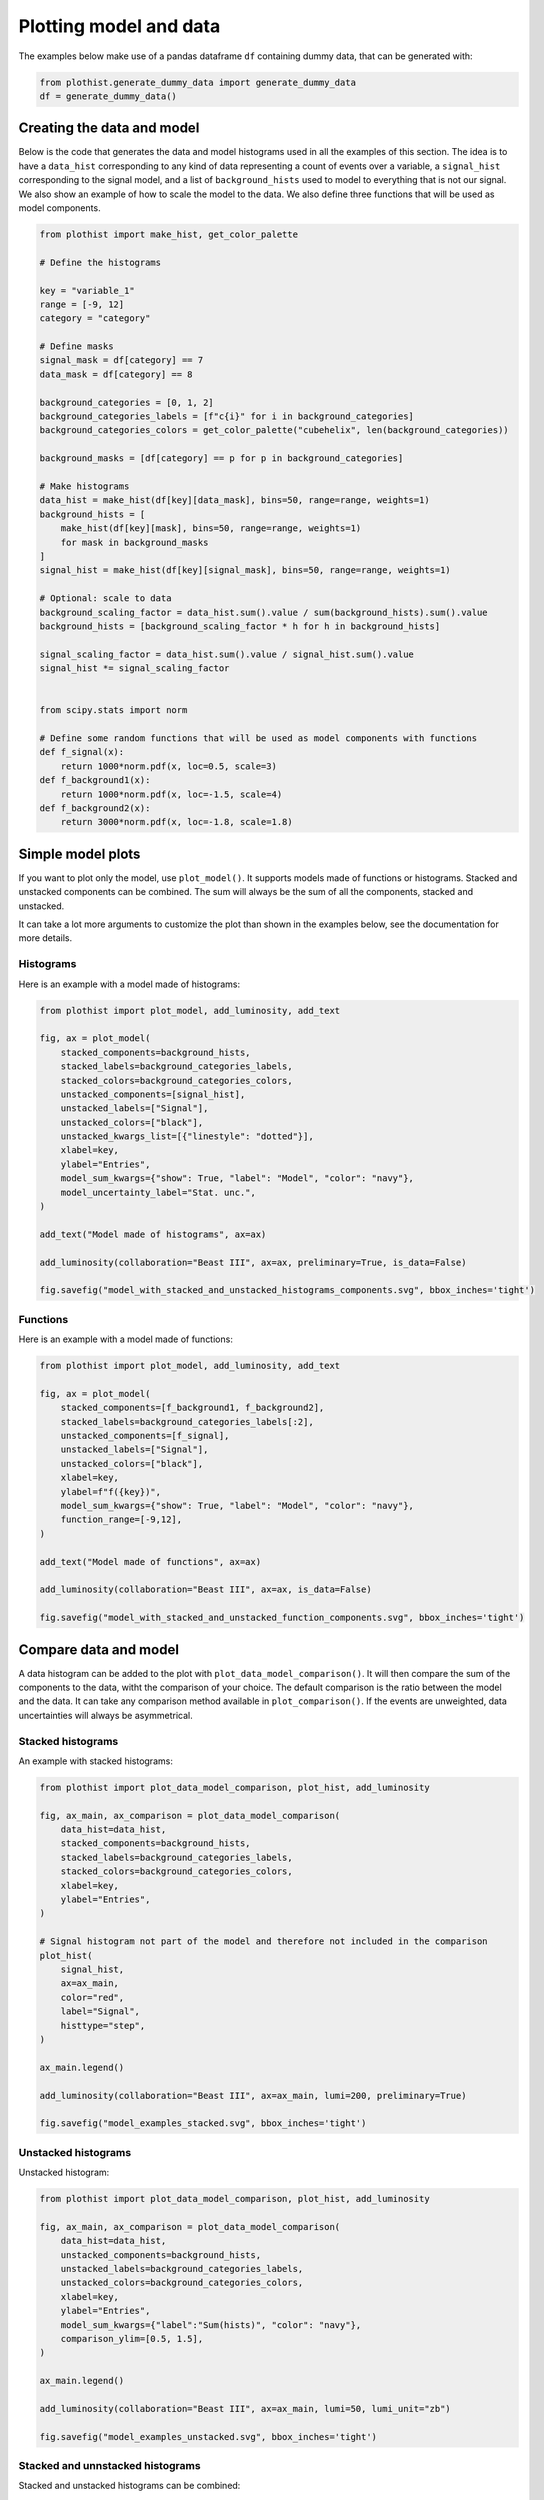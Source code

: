.. _advanced-model_examples-label:

=======================
Plotting model and data
=======================

The examples below make use of a pandas dataframe ``df`` containing dummy data, that can be generated with:

.. code-block:: python

    from plothist.generate_dummy_data import generate_dummy_data
    df = generate_dummy_data()


Creating the data and model
===========================

Below is the code that generates the data and model histograms used in all the examples of this section. The idea is to have a ``data_hist`` corresponding to any kind of data representing a count of events over a variable, a ``signal_hist`` corresponding to the signal model, and a list of ``background_hists`` used to model to everything that is not our signal. We also show an example of how to scale the model to the data. We also define three functions that will be used as model components.

.. code-block:: python

    from plothist import make_hist, get_color_palette

    # Define the histograms

    key = "variable_1"
    range = [-9, 12]
    category = "category"

    # Define masks
    signal_mask = df[category] == 7
    data_mask = df[category] == 8

    background_categories = [0, 1, 2]
    background_categories_labels = [f"c{i}" for i in background_categories]
    background_categories_colors = get_color_palette("cubehelix", len(background_categories))

    background_masks = [df[category] == p for p in background_categories]

    # Make histograms
    data_hist = make_hist(df[key][data_mask], bins=50, range=range, weights=1)
    background_hists = [
        make_hist(df[key][mask], bins=50, range=range, weights=1)
        for mask in background_masks
    ]
    signal_hist = make_hist(df[key][signal_mask], bins=50, range=range, weights=1)

    # Optional: scale to data
    background_scaling_factor = data_hist.sum().value / sum(background_hists).sum().value
    background_hists = [background_scaling_factor * h for h in background_hists]

    signal_scaling_factor = data_hist.sum().value / signal_hist.sum().value
    signal_hist *= signal_scaling_factor


    from scipy.stats import norm

    # Define some random functions that will be used as model components with functions
    def f_signal(x):
        return 1000*norm.pdf(x, loc=0.5, scale=3)
    def f_background1(x):
        return 1000*norm.pdf(x, loc=-1.5, scale=4)
    def f_background2(x):
        return 3000*norm.pdf(x, loc=-1.8, scale=1.8)



Simple model plots
==================

If you want to plot only the model, use ``plot_model()``. It supports models made of functions or histograms. Stacked and unstacked components can be combined. The sum will always be the sum of all the components, stacked and unstacked.

It can take a lot more arguments to customize the plot than shown in the examples below, see the documentation for more details.

Histograms
----------

Here is an example with a model made of histograms:

.. code-block:: python

    from plothist import plot_model, add_luminosity, add_text

    fig, ax = plot_model(
        stacked_components=background_hists,
        stacked_labels=background_categories_labels,
        stacked_colors=background_categories_colors,
        unstacked_components=[signal_hist],
        unstacked_labels=["Signal"],
        unstacked_colors=["black"],
        unstacked_kwargs_list=[{"linestyle": "dotted"}],
        xlabel=key,
        ylabel="Entries",
        model_sum_kwargs={"show": True, "label": "Model", "color": "navy"},
        model_uncertainty_label="Stat. unc.",
    )

    add_text("Model made of histograms", ax=ax)

    add_luminosity(collaboration="Beast III", ax=ax, preliminary=True, is_data=False)

    fig.savefig("model_with_stacked_and_unstacked_histograms_components.svg", bbox_inches='tight')

.. image:: ../img/model_with_stacked_and_unstacked_histograms_components.svg
   :alt: Plot of a model with stacked and unstacked histograms components
   :width: 500


Functions
---------

Here is an example with a model made of functions:

.. code-block:: python

    from plothist import plot_model, add_luminosity, add_text

    fig, ax = plot_model(
        stacked_components=[f_background1, f_background2],
        stacked_labels=background_categories_labels[:2],
        unstacked_components=[f_signal],
        unstacked_labels=["Signal"],
        unstacked_colors=["black"],
        xlabel=key,
        ylabel=f"f({key})",
        model_sum_kwargs={"show": True, "label": "Model", "color": "navy"},
        function_range=[-9,12],
    )

    add_text("Model made of functions", ax=ax)

    add_luminosity(collaboration="Beast III", ax=ax, is_data=False)

    fig.savefig("model_with_stacked_and_unstacked_function_components.svg", bbox_inches='tight')

.. image:: ../img/model_with_stacked_and_unstacked_function_components.svg
   :alt: Plot of a model with stacked and unstacked function components
   :width: 500



Compare data and model
======================

A data histogram can be added to the plot with ``plot_data_model_comparison()``. It will then compare the sum of the components to the data, witht the comparison of your choice. The default comparison is the ratio between the model and the data. It can take any comparison method available in ``plot_comparison()``. If the events are unweighted, data uncertainties will always be asymmetrical.

Stacked histograms
------------------

An example with stacked histograms:

.. code-block:: python

    from plothist import plot_data_model_comparison, plot_hist, add_luminosity

    fig, ax_main, ax_comparison = plot_data_model_comparison(
        data_hist=data_hist,
        stacked_components=background_hists,
        stacked_labels=background_categories_labels,
        stacked_colors=background_categories_colors,
        xlabel=key,
        ylabel="Entries",
    )

    # Signal histogram not part of the model and therefore not included in the comparison
    plot_hist(
        signal_hist,
        ax=ax_main,
        color="red",
        label="Signal",
        histtype="step",
    )

    ax_main.legend()

    add_luminosity(collaboration="Beast III", ax=ax_main, lumi=200, preliminary=True)

    fig.savefig("model_examples_stacked.svg", bbox_inches='tight')


.. image:: ../img/model_examples_stacked.svg
   :alt: Data/model comparison, stacked plot
   :width: 500


Unstacked histograms
--------------------

Unstacked histogram:

.. code-block:: python

    from plothist import plot_data_model_comparison, plot_hist, add_luminosity

    fig, ax_main, ax_comparison = plot_data_model_comparison(
        data_hist=data_hist,
        unstacked_components=background_hists,
        unstacked_labels=background_categories_labels,
        unstacked_colors=background_categories_colors,
        xlabel=key,
        ylabel="Entries",
        model_sum_kwargs={"label":"Sum(hists)", "color": "navy"},
        comparison_ylim=[0.5, 1.5],
    )

    ax_main.legend()

    add_luminosity(collaboration="Beast III", ax=ax_main, lumi=50, lumi_unit="zb")

    fig.savefig("model_examples_unstacked.svg", bbox_inches='tight')


.. image:: ../img/model_examples_unstacked.svg
   :alt: Data/model comparison, stacked plot
   :width: 500


Stacked and unnstacked histograms
---------------------------------

Stacked and unstacked histograms can be combined:

.. code-block:: python

    from plothist import plot_data_model_comparison, add_luminosity

    fig, ax_main, ax_comparison = plot_data_model_comparison(
        data_hist=data_hist,
        stacked_components=background_hists[:2],
        stacked_labels=background_categories_labels[:2],
        stacked_colors=background_categories_colors[:2],
        unstacked_components=background_hists[2:],
        unstacked_labels=background_categories_labels[2:],
        unstacked_colors=background_categories_colors[2:],
        xlabel=key,
        ylabel="Entries",
        model_sum_kwargs={"show": True, "label": "Model", "color": "navy"},
        comparison_ylim=(0.5, 1.5),
    )

    add_luminosity(collaboration="Beast III", ax=ax_main, lumi=50, lumi_unit="zb")

    fig.savefig("model_examples_stacked_unstacked.svg", bbox_inches='tight')

.. image:: ../img/model_examples_stacked_unstacked.svg
   :alt: Data/model comparison, stacked and unstacked plot with histograms
   :width: 500

Models made of functions
------------------------

The function ``plot_data_model_comparison()`` can also be used to compare data and functions:

.. code-block:: python

    from plothist import plot_data_model_comparison

    fig, ax_main, ax_comparison = plot_data_model_comparison(
        data_hist=data_hist,
        stacked_components=[f_background1, f_background2],
        stacked_labels=["c0", "c1"],
        unstacked_components=[f_signal],
        unstacked_labels=["Signal"],
        unstacked_colors=["#8EBA42"],
        xlabel=key,
        ylabel="Entries",
        model_sum_kwargs={"show": True, "label": "Model", "color": "navy"},
        comparison="pull"
    )

    add_luminosity(collaboration="Beast III", ax=ax_main, lumi=50, lumi_unit="zb")

    fig.savefig("ratio_data_vs_model_with_stacked_and_unstacked_function_components.svg", bbox_inches='tight')

.. image:: ../img/ratio_data_vs_model_with_stacked_and_unstacked_function_components.svg
   :alt: Data/Model comparison, model with stacked and unstacked function components
   :width: 500


Model uncertainty
-----------------

As said ealier, the comparison function can take any comparison method available in ``plot_comparison()``. To use pulls instead of the ratio to compare the histograms:

.. code-block:: python

    from plothist import plot_data_model_comparison, add_luminosity

    fig, ax_main, ax_comparison = plot_data_model_comparison(
        data_hist=data_hist,
        stacked_components=background_hists,
        stacked_labels=background_categories_labels,
        stacked_colors=background_categories_colors,
        xlabel=f"${key}\,\,[TeV/c^2]$",
        ylabel="Candidates per 0.42 $TeV/c^2$",
        comparison="pull",
    )

    add_luminosity(collaboration="Beast III", ax=ax_main, lumi="(1 + 0.74)", lumi_unit="ab")

    fig.savefig("model_examples_pull.svg", bbox_inches='tight')


.. image:: ../img/model_examples_pull.svg
   :alt: Data/model comparison with pull, stacked plot
   :width: 500


Now, if you do not want to show and take into account the model uncertainties, setting ``model_uncertainty`` to ``False`` remove them and updates the definition of the pulls:

.. code-block:: python

    from plothist import plot_data_model_comparison, add_luminosity

    fig, ax_main, ax_comparison = plot_data_model_comparison(
        data_hist=data_hist,
        stacked_components=background_hists,
        stacked_labels=background_categories_labels,
        stacked_colors=background_categories_colors,
        xlabel=f"${key}\,\,[eV/c^2]$",
        ylabel="Hits in the LMN per $4.2\\times 10^{-1}\,\,eV/c^2$",
        comparison="pull",
        model_uncertainty=False # <--
    )
    add_luminosity(collaboration="Beast III", ax=ax_main, lumi=8.2, lumi_unit="zb", preliminary=True)

    fig.savefig("model_examples_pull_no_model_unc.svg", bbox_inches='tight')


.. image:: ../img/model_examples_pull_no_model_unc.svg
   :alt: Data/model comparison with pull, no model stat. unc., stacked plot
   :width: 500



Comparison overview
===================

Here are a series of examples showing complex plots resuming all the possible comparisons between data and model. The idea is to show how to use ``plot_comparison()`` and ``plot_data_model_comparison()`` to make the plots shown in the examples below. The plots are a bit more complex than the ones shown above, but the code to produce them is still quite simple.


All the different comparisons
-----------------------------

Below is shown how to make a plot with all the possible comparisons between data and model. The idea is to use ``plot_data_model_comparison()`` to make the plot with the ratio comparison, and then use ``plot_comparison()`` to add the other comparisons. The ``plot_comparison()`` function can take a ``fig`` and ``ax`` argument to add the comparison to an existing figure. The ``plot_data_model_comparison()`` function returns the figure and axes used to make the plot, so we can use them to add the other comparisons.

.. code-block:: python

    from plothist import (
        create_comparison_figure,
        plot_data_model_comparison,
        add_text,
        set_fitting_ylabel_fontsize,
        plot_comparison
    )
    import matplotlib.pyplot as plt

    fig, axes = create_comparison_figure(
        figsize=(6, 11),
        nrows=5,
        gridspec_kw={"height_ratios": [3.3, 1, 1, 1, 1]},
        hspace=0.3,
    )
    background_sum = sum(background_hists)

    fig, ax_main, ax_comparison = plot_data_model_comparison(
            data_hist=data_hist,
            stacked_components=background_hists,
            stacked_labels=background_categories_labels,
            stacked_colors=background_categories_colors,
            xlabel="",
            ylabel="Entries",
            comparison="ratio",
            fig=fig,
            ax_main=axes[0],
            ax_comparison=axes[1],
        )

    add_text(f'  $\mathbf{{→}}$ comparison = "ratio"', ax=ax_comparison, fontsize=13)

    for k_comp, comparison in enumerate(["pull", "relative_difference", "difference"], start=2):

        ax_comparison = axes[k_comp]

        plot_comparison(
            data_hist,
            background_sum,
            ax=ax_comparison,
            comparison=comparison,
            xlabel="",
            h1_label="Data",
            h2_label="Pred.",
            ratio_uncertainty="split",
            hist_1_uncertainty="asymmetrical",
        )
        add_text(f'  $\mathbf{{→}}$ comparison = "{comparison}"', ax=ax_comparison, fontsize=13)
        set_fitting_ylabel_fontsize(ax_comparison)

    axes[-1].set_xlabel(key)

    fig.savefig("model_all_comparisons.svg", bbox_inches="tight")


.. image:: ../img/model_all_comparisons.svg
   :alt: Data/model comparison with all comparisons, stacked plot
   :width: 500


No model uncertainties
----------------------


Same example plot but we remove the statistical uncertainties of the model by adding ``model_uncertainty=False`` in ``plot_data_model_comparison()`` and pass a model histogram without uncertainties to ``plot_comparison()``:

.. code-block:: python

    from plothist import (
        create_comparison_figure,
        plot_data_model_comparison,
        add_text,
        set_fitting_ylabel_fontsize,
        plot_comparison
    )
    import matplotlib.pyplot as plt
    import numpy as np

    fig, axes = create_comparison_figure(
        figsize=(6, 11),
        nrows=5,
        gridspec_kw={"height_ratios": [3.3, 1, 1, 1, 1]},
        hspace=0.3,
    )
    background_sum = sum(background_hists)

    fig, ax_main, ax_comparison = plot_data_model_comparison(
            data_hist=data_hist,
            stacked_components=background_hists,
            stacked_labels=background_categories_labels,
            stacked_colors=background_categories_colors,
            xlabel="",
            ylabel="Entries",
            model_uncertainty=False, # <--
            comparison="ratio",
            fig=fig,
            ax_main=axes[0],
            ax_comparison=axes[1],
        )

    add_text(f'  $\mathbf{{→}}$ comparison = "ratio"', ax=ax_comparison, fontsize=13)

    for k_comp, comparison in enumerate(["pull", "relative_difference", "difference"], start=2):

        ax_comparison = axes[k_comp]

        # Copy the original histogram and set the uncertainties of the copy to 0.
        background_sum_copy = background_sum.copy()
        background_sum_copy[:] = np.c_[
        background_sum_copy.values(), np.zeros_like(background_sum_copy.values())
        ]

        plot_comparison(
            data_hist,
            background_sum_copy,
            ax=ax_comparison,
            comparison=comparison,
            xlabel="",
            h1_label="Data",
            h2_label="Pred.",
            ratio_uncertainty="split",
            hist_1_uncertainty="asymmetrical",
        )
        if comparison == "pull":
            # Since the uncertainties of the model are neglected, the pull label is "(Data - Pred.)/sigma_Data"
            ax_comparison.set_ylabel(r"$\frac{Data-Pred.}{\sigma_{Data}}$")
        add_text(f'  $\mathbf{{→}}$ comparison = "{comparison}"', ax=ax_comparison, fontsize=13)
        set_fitting_ylabel_fontsize(ax_comparison)

    axes[-1].set_xlabel(key)

    fig.savefig("model_all_comparisons_no_model_unc.svg", bbox_inches="tight")



.. image:: ../img/model_all_comparisons_no_model_unc.svg
   :alt: Data/model comparison with all comparisons, no model uncertainties, stacked plot
   :width: 500


Ratio options
-------------

For ``ratio`` or ``relative_difference``, the uncertainties can be split between model and data (default option) or both can be added to the ratio uncertainty (``ratio_uncertainty="uncorrelated"``). Here are all the possible options:

.. code-block:: python

    from plothist import (
        create_comparison_figure,
        plot_data_model_comparison,
        add_text,
        set_fitting_ylabel_fontsize,
        plot_comparison
    )
    import numpy as np
    import matplotlib.pyplot as plt

    fig, axes = create_comparison_figure(
        figsize=(6, 11),
        nrows=5,
        gridspec_kw={"height_ratios": [3.3, 1, 1, 1, 1]},
        hspace=0.3,
    )

    background_sum = sum(background_hists)

    fig, ax_main, ax_comparison = plot_data_model_comparison(
            data_hist=data_hist,
            stacked_components=background_hists,
            stacked_labels=background_categories_labels,
            stacked_colors=background_categories_colors,
            xlabel="",
            ylabel="Entries",
            comparison="ratio",
            ratio_uncertainty="split",
            fig=fig,
            ax_main=axes[0],
            ax_comparison=axes[1],
        )

    add_text(
        f'  $\mathbf{{→}}$ comparison = "ratio", \n  $\mathbf{{→}}$ ratio_uncertainty="split", model_uncertainty = True',
        ax=ax_comparison,
        fontsize=10,
    )

    for k_comp, (ratio_uncertainty, model_uncertainty) in enumerate([
        ("uncorrelated", True),
        ("split", False),
        ("uncorrelated", False),
        ], start=2):

        ax_comparison = axes[k_comp]

        # When the uncertainties on the model are neglected, copy the original histogram and set the uncertainties of the copy to 0.
        background_sum_copy = background_sum.copy()
        if not model_uncertainty:
            background_sum_copy[:] = np.c_[
            background_sum_copy.values(), np.zeros_like(background_sum_copy.values())
        ]

        plot_comparison(
            data_hist,
            background_sum_copy,
            ax=ax_comparison,
            comparison="ratio",
            xlabel="",
            h1_label="Data",
            h2_label="Pred.",
            ratio_uncertainty=ratio_uncertainty,
            hist_1_uncertainty="asymmetrical",
        )
        add_text(
            f'  $\mathbf{{→}}$ comparison = "ratio", \n  $\mathbf{{→}}$ ratio_uncertainty="{ratio_uncertainty}", model_uncertainty = {model_uncertainty}',
            ax=ax_comparison,
            fontsize=10,
        )
        set_fitting_ylabel_fontsize(ax_comparison)

    axes[-1].set_xlabel(key)

    fig.savefig("model_comparisons_ratio_options.svg", bbox_inches="tight")



.. image:: ../img/model_comparisons_ratio_options.svg
   :alt: Data/model comparison with all comparisons option for ratio
   :width: 500


Advanced
========

Flatten 2D variable
-------------------

Compare data and stacked histogram for a flatten 2D variable:

.. code-block:: python

    from plothist import (
        make_2d_hist,
        get_color_palette,
        plot_data_model_comparison,
        add_luminosity,
        flatten_2d_hist,
        plot_hist
    )

    # Define the histograms

    key1 = "variable_1"
    key2 = "variable_2"
    # Bins [-10,0], [0,10] for variable 1,
    # and bins [-10,-5], [-5,0], [0,5], [5,10] for variable 2
    bins = [[-10, 0, 10], [-10, -5, 0, 5, 10]]
    category = "category"

    # Define datasets

    signal_mask = df[category] == 7
    data_mask = df[category] == 8

    background_categories = [0, 1, 2, 3, 4, 5, 6]
    background_categories_labels = [f"c{i}" for i in background_categories]
    background_categories_colors = get_color_palette("cubehelix", len(background_categories))

    background_masks = [df[category] == p for p in background_categories]

    # Make histograms

    data_hist = make_2d_hist(
        [df[key][data_mask] for key in [key1, key2]], bins=bins, weights=1
    )
    background_hists = [
        make_2d_hist([df[key][mask] for key in [key1, key2]], bins=bins, weights=1)
        for mask in background_masks
    ]
    signal_hist = make_2d_hist(
        [df[key][signal_mask] for key in [key1, key2]], bins=bins, weights=1
    )

    # Flatten the 2D histograms
    data_hist = flatten_2d_hist(data_hist)
    background_hists = [flatten_2d_hist(h) for h in background_hists]
    signal_hist = flatten_2d_hist(signal_hist)

    # Compare data and stacked histogram
    fig, ax_main, ax_comparison = plot_data_model_comparison(
        data_hist=data_hist,
        stacked_components=background_hists,
        stacked_labels=background_categories_labels,
        stacked_colors=background_categories_colors,
        xlabel=rf"({key1} $\times$ {key2}) bin",
        ylabel="Entries",
    )

    plot_hist(
        signal_hist,
        ax=ax_main,
        color="red",
        label="Signal",
        histtype="step",
    )

    add_luminosity(collaboration="Beast III", ax=ax_main, lumi=50, lumi_unit="zb")
    ax_main.legend(ncol=3, fontsize=10, loc="upper left")

    fig.savefig("model_examples_flatten2D.svg", bbox_inches='tight')


.. image:: ../img/model_examples_flatten2D.svg
   :alt: Data/model comparison, flatten variable
   :width: 500

